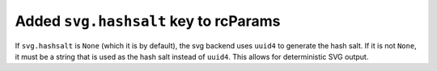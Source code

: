 Added ``svg.hashsalt`` key to rcParams
```````````````````````````````````````
If ``svg.hashsalt`` is ``None`` (which it is by default), the svg backend uses ``uuid4`` to generate the hash salt.
If it is not ``None``, it must be a string that is used as the hash salt instead of ``uuid4``.
This allows for deterministic SVG output.
